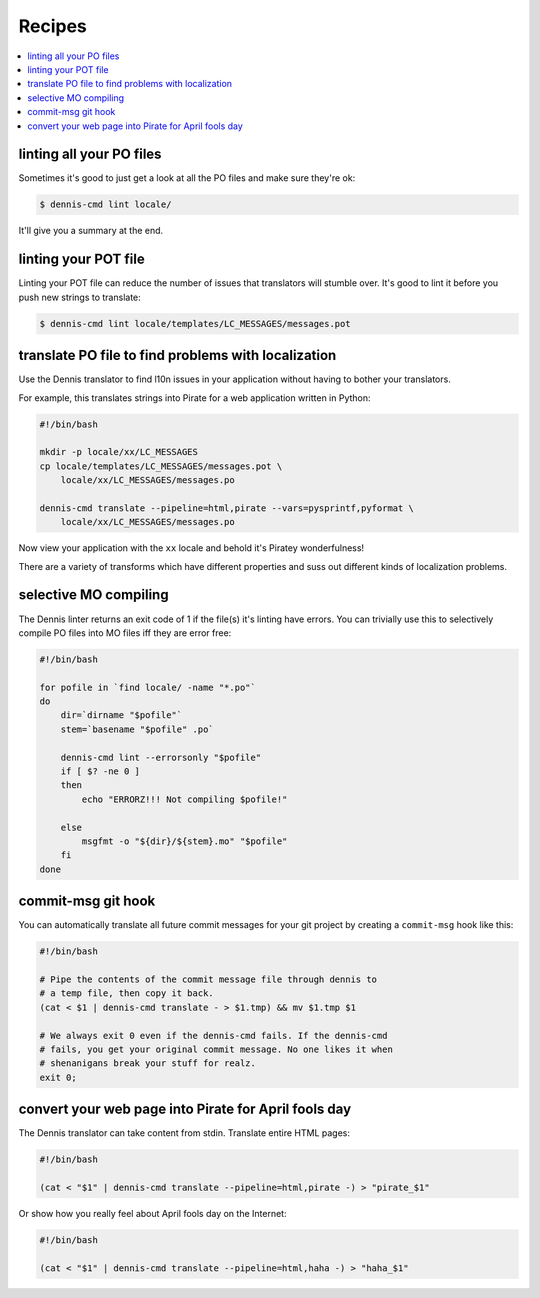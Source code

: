 =======
Recipes
=======

.. contents::
   :local:


linting all your PO files
=========================

Sometimes it's good to just get a look at all the PO files and make
sure they're ok:

.. code-block:: bash

   $ dennis-cmd lint locale/


It'll give you a summary at the end.


linting your POT file
=====================

Linting your POT file can reduce the number of issues that translators
will stumble over. It's good to lint it before you push new strings
to translate:

.. code-block:: bash

   $ dennis-cmd lint locale/templates/LC_MESSAGES/messages.pot


translate PO file to find problems with localization
====================================================

Use the Dennis translator to find l10n issues in your application
without having to bother your translators.

For example, this translates strings into Pirate for a web application
written in Python:

.. code-block:: bash

   #!/bin/bash

   mkdir -p locale/xx/LC_MESSAGES
   cp locale/templates/LC_MESSAGES/messages.pot \
       locale/xx/LC_MESSAGES/messages.po

   dennis-cmd translate --pipeline=html,pirate --vars=pysprintf,pyformat \
       locale/xx/LC_MESSAGES/messages.po


Now view your application with the ``xx`` locale and behold it's
Piratey wonderfulness!

There are a variety of transforms which have different properties and
suss out different kinds of localization problems.


selective MO compiling
======================

The Dennis linter returns an exit code of 1 if the file(s) it's
linting have errors. You can trivially use this to selectively compile
PO files into MO files iff they are error free:

.. code-block:: bash

   #!/bin/bash

   for pofile in `find locale/ -name "*.po"`
   do
       dir=`dirname "$pofile"`
       stem=`basename "$pofile" .po`

       dennis-cmd lint --errorsonly "$pofile"
       if [ $? -ne 0 ]
       then
           echo "ERRORZ!!! Not compiling $pofile!"

       else
           msgfmt -o "${dir}/${stem}.mo" "$pofile"
       fi
   done


commit-msg git hook
===================

You can automatically translate all future commit messages for your
git project by creating a ``commit-msg`` hook like this:

.. code-block:: bash

   #!/bin/bash

   # Pipe the contents of the commit message file through dennis to
   # a temp file, then copy it back.
   (cat < $1 | dennis-cmd translate - > $1.tmp) && mv $1.tmp $1

   # We always exit 0 even if the dennis-cmd fails. If the dennis-cmd
   # fails, you get your original commit message. No one likes it when
   # shenanigans break your stuff for realz.
   exit 0;


convert your web page into Pirate for April fools day
=====================================================

The Dennis translator can take content from stdin. Translate entire
HTML pages:

.. code-block:: bash

   #!/bin/bash

   (cat < "$1" | dennis-cmd translate --pipeline=html,pirate -) > "pirate_$1"


Or show how you really feel about April fools day on the Internet:

.. code-block:: bash

   #!/bin/bash

   (cat < "$1" | dennis-cmd translate --pipeline=html,haha -) > "haha_$1"
